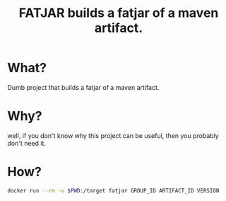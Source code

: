 #+TITLE:FATJAR builds a fatjar of a maven artifact.

* What?

  Dumb project that builds a fatjar of a maven artifact.

* Why?

well, if you don't know why this project can be useful, then you probably don't need it.

* How?

#+BEGIN_SRC bash
docker run --rm -v $PWD:/target fatjar GROUP_ID ARTIFACT_ID VERSION
#+END_SRC
